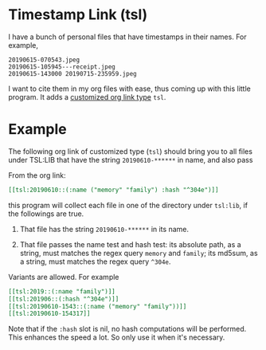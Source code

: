 * Timestamp Link (tsl)

I have a bunch of personal files that have timestamps in their
names. For example,

#+begin_src text
20190615-070543.jpeg
20190615-105945---receipt.jpeg
20190615-143000 20190715-235959.jpeg
#+end_src

I want to cite them in my org files with ease, thus coming up
with this little program. It adds a [[https://orgmode.org/manual/Adding-Hyperlink-Types.html#Adding-Hyperlink-Types][customized org link type]]
=tsl=.

* Example

The following org link of customized type (=tsl=) should bring
you to all files under TSL:LIB that have the string
=20190610-******= in name, and also pass

From the org link:
#+begin_src org
[[tsl:20190610::(:name ("memory" "family") :hash "^304e")]]
#+end_src

this program will collect each file in one of the directory
under =tsl:lib=, if the followings are true.

1. That file has the string =20190610-******= in its name.

2. That file passes the name test and hash test: its absolute
   path, as a string, must matches the regex query =memory= and
   =family=; its md5sum, as a string, must matches the regex query
   =^304e=.

Variants are allowed. For example

#+begin_src org
[[tsl:2019::(:name "family")]]
[[tsl:201906::(:hash "^304e")]]
[[tsl:20190610-1543::(:name ("memory" "family"))]]
[[tsl:20190610-154317]]
#+end_src

Note that if the =:hash= slot is nil, no hash computations will
be performed. This enhances the speed a lot. So only use it
when it's necessary.
